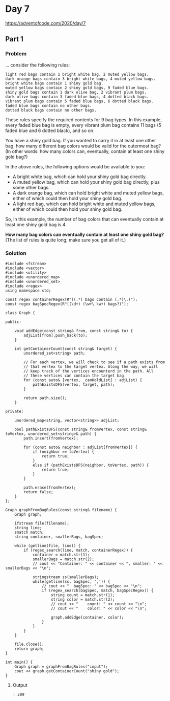 * Day 7

https://adventofcode.com/2020/day/7

** Part 1

*** Problem

... consider the following rules:

#+begin_example
light red bags contain 1 bright white bag, 2 muted yellow bags.
dark orange bags contain 3 bright white bags, 4 muted yellow bags.
bright white bags contain 1 shiny gold bag.
muted yellow bags contain 2 shiny gold bags, 9 faded blue bags.
shiny gold bags contain 1 dark olive bag, 2 vibrant plum bags.
dark olive bags contain 3 faded blue bags, 4 dotted black bags.
vibrant plum bags contain 5 faded blue bags, 6 dotted black bags.
faded blue bags contain no other bags.
dotted black bags contain no other bags.
#+end_example

These rules specify the required contents for 9 bag types. In this example, every faded blue bag is empty, every vibrant plum bag contains 11 bags (5 faded blue and 6 dotted black), and so on.

You have a shiny gold bag. If you wanted to carry it in at least one other bag, how many different bag colors would be valid for the outermost bag? (In other words: how many colors can, eventually, contain at least one shiny gold bag?)

In the above rules, the following options would be available to you:

- A bright white bag, which can hold your shiny gold bag directly.
- A muted yellow bag, which can hold your shiny gold bag directly, plus some other bags.
- A dark orange bag, which can hold bright white and muted yellow bags, either of which could then hold your shiny gold bag.
- A light red bag, which can hold bright white and muted yellow bags, either of which could then hold your shiny gold bag.

So, in this example, the number of bag colors that can eventually contain at least one shiny gold bag is 4.

*How many bag colors can eventually contain at least one shiny gold bag?*
(The list of rules is quite long; make sure you get all of it.)

*** Solution

#+begin_src C++ :includes '(<vector> <numeric> <iostream> <map>) :flags -std=c++17 :results verbatim
  #include <fstream>
  #include <vector>
  #include <utility>
  #include <unordered_map>
  #include <unordered_set>
  #include <regex>
  using namespace std;

  const regex containerRegex(R"((.*) bags contain (.*)\.)");
  const regex bagSpecRegex(R"((\d+) (\w+\ \w+) bags?)");

  class Graph {

  public:

      void addEdge(const string& from, const string& to) {
          adjList[from].push_back(to);
      }

      int getContainerCount(const string& target) {
          unordered_set<string> path;

          // For each vertex, we will check to see if a path exists from
          // that vertex to the target vertex. Along the way, we will
          // keep track of the vertices encounterd in the path. All
          // these vertices can contain the target bag.
          for (const auto& [vertex, _canHoldList] : adjList) {
              pathExistsDFS(vertex, target, path);
          }

          return path.size();
      }

  private:

      unordered_map<string, vector<string>> adjList;

      bool pathExistsDFS(const string& fromVertex, const string& toVertex, unordered_set<string>& path) {
          path.insert(fromVertex);

          for (const auto& neighbor : adjList[fromVertex]) {
              if (neighbor == toVertex) {
                  return true;
              }
              else if (pathExistsDFS(neighbor, toVertex, path)) {
                  return true;
              }
          }

          path.erase(fromVertex);
          return false;
      }
  };

  Graph graphFromBagRules(const string& filename) {
      Graph graph;

      ifstream file(filename);
      string line;
      smatch match;
      string container, smallerBags, bagSpec;

      while (getline(file, line)) {
          if (regex_search(line, match, containerRegex)) {
              container = match.str(1);
              smallerBags = match.str(2);
              // cout << "Container: " << container << ", smaller: " << smallerBags << "\n";

              stringstream ss(smallerBags);
              while(getline(ss, bagSpec, ',')) {
                  // cout << "  bagSpec: " << bagSpec << "\n";
                  if (regex_search(bagSpec, match, bagSpecRegex)) {
                      string count = match.str(1);
                      string color = match.str(2);
                      // cout << "    count: " << count << "\n";
                      // cout << "    color: " << color << "\n";

                      graph.addEdge(container, color);
                  }
              }
          }
      }

      file.close();
      return graph;
  }

  int main() {
      Graph graph = graphFromBagRules("input");
      cout << graph.getContainerCount("shiny gold");
  }
#+end_src

#+RESULTS:
: 289

**** Output

#+begin_example
: 289
#+end_example

